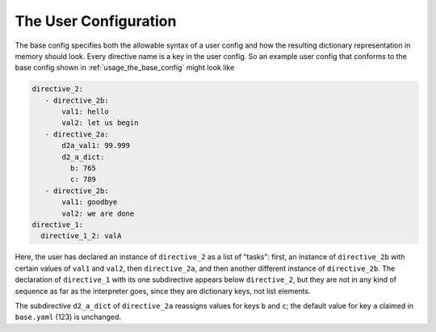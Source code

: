 .. _usage_the_user_config:

The User Configuration
========================

The base config specifies both the allowable syntax of a user config and how the resulting dictionary representation in memory should look.  Every directive name is a key in the user config.  So an example user config that conforms to the base config shown in :ref:`usage_the_base_config` might look like

.. code-block:: yaml

  directive_2:
     - directive_2b:
         val1: hello
         val2: let us begin
     - directive_2a:
         d2a_val1: 99.999
         d2_a_dict:
           b: 765
           c: 789
     - directive_2b:
         val1: goodbye
         val2: we are done
  directive_1:
    directive_1_2: valA

Here, the user has declared an instance of ``directive_2`` as a list of "tasks": first, an instance of ``directive_2b`` with certain values of ``val1`` and ``val2``, then ``directive_2a``, and then another different instance of ``directive_2b``.  The declaration of ``directive_1`` with its one subdirective appears below ``directive_2``, but they are not in any kind of sequence as far as the interpreter goes, since they are dictionary keys, not list elements.

The subdirective ``d2_a_dict`` of ``directive_2a`` reassigns values for keys ``b`` and ``c``; the default value for key ``a`` claimed in ``base.yaml`` (123) is unchanged.